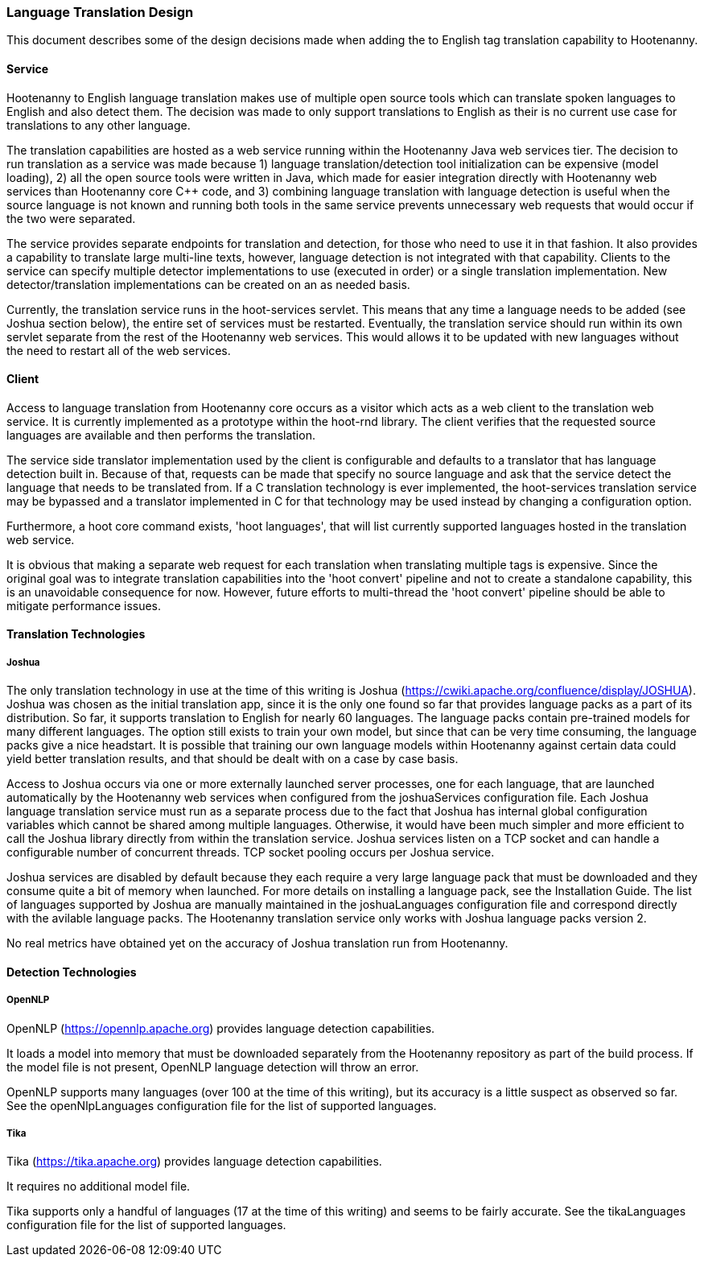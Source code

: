 
=== Language Translation Design

This document describes some of the design decisions made when adding the to English tag translation capability to Hootenanny.

==== Service

Hootenanny to English language translation makes use of multiple open source tools which can translate spoken languages to English and
also detect them.  The decision was made to only support translations to English as their is no current use case for translations to any
other language.

The translation capabilities are hosted as a web service running within the Hootenanny Java web services tier.  The decision to run
translation as a service was made because 1) language translation/detection tool initialization can be expensive (model loading),
2) all the open source tools were written in Java, which made for easier integration directly with Hootenanny web services than
Hootenanny core C++ code, and 3) combining language translation with language detection is useful when the source language is not
known and running both tools in the same service prevents unnecessary web requests that would occur if the two were separated.

The service provides separate endpoints for translation and detection, for those who need to use it in that fashion.  It also provides a
capability to translate large multi-line texts, however, language detection is not integrated with that capability.  Clients to the
service can specify multiple detector implementations to use (executed in order) or a single translation implementation.  New
detector/translation implementations can be created on an as needed basis.

Currently, the translation service runs in the hoot-services servlet.  This means that any time a language needs to be added (see Joshua
section below), the entire set of services must be restarted.  Eventually, the translation service should run within its own servlet
separate from the rest of the Hootenanny web services.  This would allows it to be updated with new languages without the need to restart
all of the web services.

==== Client

Access to language translation from Hootenanny core occurs as a visitor which acts as a web client to the translation web service.  It
is currently implemented as a prototype within the hoot-rnd library.  The client verifies that the requested source languages are
available and then performs the translation.

The service side translator implementation used by the client is configurable and defaults to a translator that has language detection
built in.  Because of that, requests can be made that specify no source language and ask that the service detect the language that
needs to be translated from.  If a C++ translation technology is ever implemented, the hoot-services translation service may be bypassed
and a translator implemented in C++ for that technology may be used instead by changing a configuration option.

Furthermore, a hoot core command exists, 'hoot languages', that will list currently supported languages hosted in the translation web service.

It is obvious that making a separate web request for each translation when translating multiple tags is expensive.  Since the original goal
was to integrate translation capabilities into the 'hoot convert' pipeline and not to create a standalone capability, this is an unavoidable
consequence for now.  However, future efforts to multi-thread the 'hoot convert' pipeline should be able to mitigate performance issues.

==== Translation Technologies

===== Joshua

The only translation technology in use at the time of this writing is Joshua (https://cwiki.apache.org/confluence/display/JOSHUA).  Joshua
was chosen as the initial translation app, since it is the only one found so far that provides language packs as a part of its distribution.
So far, it supports translation to English for nearly 60 languages.  The language packs contain pre-trained models for many different
languages.  The option still exists to train your own model, but since that can be very time consuming, the language packs give a nice
headstart.  It is possible that training our own language models within Hootenanny against certain data could yield better translation
results, and that should be dealt with on a case by case basis.

Access to Joshua occurs via one or more externally launched server processes, one for each language, that are launched automatically by
the Hootenanny web services when configured from the joshuaServices configuration file.  Each Joshua language translation service must
run as a separate process due to the fact that Joshua has internal global configuration variables which cannot be shared among multiple
languages.  Otherwise, it would have been much simpler and more efficient to call the Joshua library directly from within the
translation service.  Joshua services listen on a TCP socket and can handle a configurable number of concurrent threads.  TCP socket pooling
occurs per Joshua service.

Joshua services are disabled by default because they each require a very large language pack that must be downloaded and they consume
quite a bit of memory when launched.  For more details on installing a language pack, see the Installation Guide.  The list of languages
supported by Joshua are manually maintained in the joshuaLanguages configuration file and correspond directly with the avilable language
packs.  The Hootenanny translation service only works with Joshua language packs version 2.

No real metrics have obtained yet on the accuracy of Joshua translation run from Hootenanny.

==== Detection Technologies

===== OpenNLP

OpenNLP (https://opennlp.apache.org) provides language detection capabilities.

It loads a model into memory that must be downloaded separately from the Hootenanny repository as part of the build process.  If the model
file is not present, OpenNLP language detection will throw an error.

OpenNLP supports many languages (over 100 at the time of this writing), but its accuracy is a little suspect as observed so far.  See the
openNlpLanguages configuration file for the list of supported languages.

===== Tika

Tika (https://tika.apache.org) provides language detection capabilities.

It requires no additional model file.

Tika supports only a handful of languages (17 at the time of this writing) and seems to be fairly accurate.  See the tikaLanguages configuration
file for the list of supported languages.

